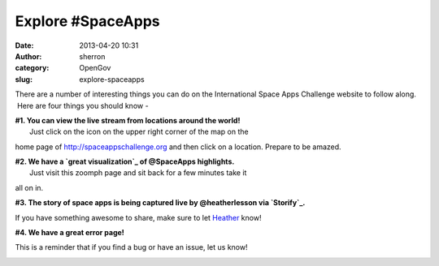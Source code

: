Explore #SpaceApps
##################
:date: 2013-04-20 10:31
:author: sherron
:category: OpenGov
:slug: explore-spaceapps

There are a number of interesting things you can do on the International
Space Apps Challenge website to follow along.  Here are four things you
should know -

| **#1. You can view the live stream from locations around the world!**
|  Just click on the icon on the upper right corner of the map on the
home page of http://spaceappschallenge.org and then click on a location.
Prepare to be amazed.

|Livestream|

| **#2. We have a `great visualization`_ of @SpaceApps highlights.**
|  Just visit this zoomph page and sit back for a few minutes take it
all on in.

|Screen Shot 2013-04-20 at 12.01.05 AM|

**#3. The story of space apps is being captured live by @heatherlesson
via `Storify`_.**

If you have something awesome to share, make sure to let `Heather`_
know!

|storify|

**#4. We have a great error page!**

This is a reminder that if you find a bug or have an issue, let us know!

|404 Page|

.. _great visualization: https://admin.zoomph.com/Display/Web/LiveDisplay.aspx?feedId=731
.. _Storify: http://storify.com/heatherleson/space-app-snapshots
.. _Heather: https://twitter.com/HeatherLeson

.. |Livestream| image:: http://open.nasa.gov/wp-content/uploads/2013/04/Livestream.png
   :target: http://spaceappschallenge.org
.. |Screen Shot 2013-04-20 at 12.01.05 AM| image:: http://open.nasa.gov/wp-content/uploads/2013/04/Screen-Shot-2013-04-20-at-12.01.05-AM.png
   :target: http://open.nasa.gov/wp-content/uploads/2013/04/Screen-Shot-2013-04-20-at-12.01.05-AM.png
.. |storify| image:: http://open.nasa.gov/wp-content/uploads/2013/04/storify.png
   :target: http://open.nasa.gov/wp-content/uploads/2013/04/storify.png
.. |404 Page| image:: http://open.nasa.gov/wp-content/uploads/2013/04/Screen-Shot-2013-04-20-at-12.04.16-AM.png
